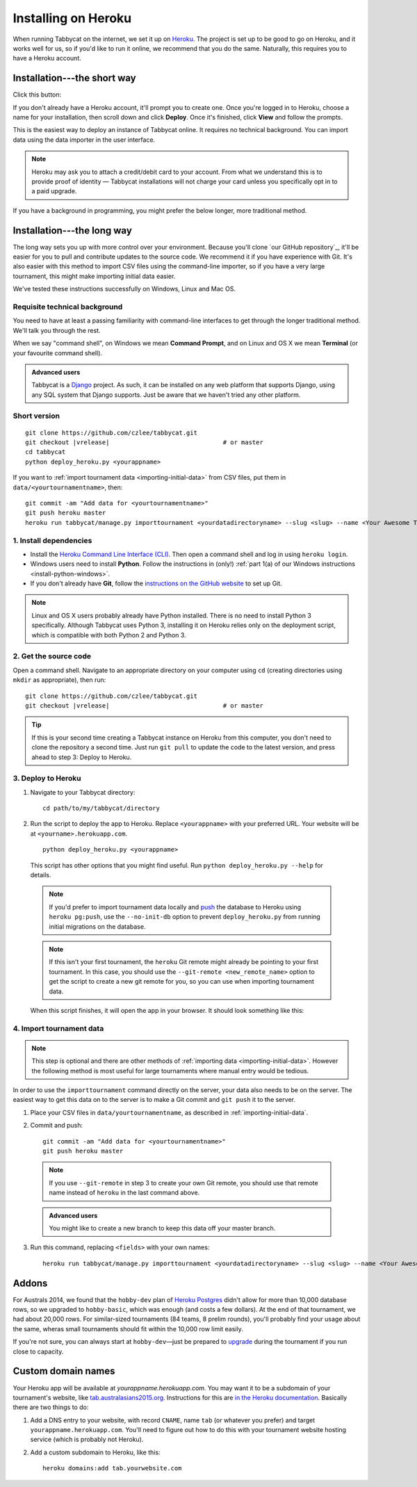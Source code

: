 .. _install-heroku:

====================
Installing on Heroku
====================

When running Tabbycat on the internet, we set it up on `Heroku <http://www.heroku.com/>`_. The project is set up to be good to go on Heroku, and it works well for us, so if you'd like to run it online, we recommend that you do the same. Naturally, this requires you to have a Heroku account.

Installation---the short way
============================
Click this button:

.. image:: https://www.herokucdn.com/deploy/button.svg
  :target: https://heroku.com/deploy?template=https://github.com/czlee/tabbycat/tree/master

If you don't already have a Heroku account, it'll prompt you to create one. Once you're logged in to Heroku, choose a name for your installation, then scroll down and click **Deploy**. Once it's finished, click **View** and follow the prompts.

This is the easiest way to deploy an instance of Tabbycat online. It requires no technical background. You can import data using the data importer in the user interface.

.. note:: Heroku may ask you to attach a credit/debit card to your account. From what we understand this is to provide proof of identity — Tabbycat installations will not charge your card unless you specifically opt in to a paid upgrade.

If you have a background in programming, you might prefer the below longer, more traditional method.

Installation---the long way
===========================
The long way sets you up with more control over your environment.  Because you'll clone `our GitHub repository`_, it'll be easier for you to pull and contribute updates to the source code.  We recommend it if you have experience with Git.  It's also easier with this method to import CSV files using the command-line importer, so if you have a very large tournament, this might make importing initial data easier.

We've tested these instructions successfully on Windows, Linux and Mac OS.

Requisite technical background
------------------------------

You need to have at least a passing familiarity with command-line interfaces to get through the longer traditional method. We'll talk you through the rest.

When we say "command shell", on Windows we mean **Command Prompt**, and on Linux and OS X we mean **Terminal** (or your favourite command shell).

.. admonition:: Advanced users
  :class: tip

  Tabbycat is a `Django <https://www.djangoproject.com/>`_ project. As such, it can be installed on any web platform that supports Django, using any SQL system that Django supports. Just be aware that we haven't tried any other platform.

Short version
-------------
.. parsed-literal::

  git clone https\:\/\/github.com/czlee/tabbycat.git
  git checkout |vrelease|                               # or master
  cd tabbycat
  python deploy_heroku.py <yourappname>

If you want to :ref:`import tournament data <importing-initial-data>` from CSV files, put them in ``data/<yourtournamentname>``, then::

  git commit -am "Add data for <yourtournamentname>"
  git push heroku master
  heroku run tabbycat/manage.py importtournament <yourdatadirectoryname> --slug <slug> --name <Your Awesome Tournament> --short-name <Awesome>

1. Install dependencies
-----------------------

- Install the `Heroku Command Line Interface (CLI) <https://devcenter.heroku.com/articles/heroku-cli>`_. Then open a command shell and log in using ``heroku login``.

- Windows users need to install **Python**. Follow the instructions in (only!) :ref:`part 1(a) of our Windows instructions <install-python-windows>`.

- If you don't already have **Git**, follow the `instructions on the GitHub website <https://help.github.com/articles/set-up-git>`_ to set up Git.

.. note:: Linux and OS X users probably already have Python installed. There is no need to install Python 3 specifically. Although Tabbycat uses Python 3, installing it on Heroku relies only on the deployment script, which is compatible with both Python 2 and Python 3.

2. Get the source code
----------------------
Open a command shell. Navigate to an appropriate directory on your computer using ``cd`` (creating directories using ``mkdir`` as appropriate), then run:

.. parsed-literal::

  git clone https\:\/\/github.com/czlee/tabbycat.git
  git checkout |vrelease|                               # or master


.. tip:: If this is your second time creating a Tabbycat instance on Heroku from this computer, you don't need to clone the repository a second time. Just run ``git pull`` to update the code to the latest version, and press ahead to step 3: Deploy to Heroku.

3. Deploy to Heroku
-------------------

1. Navigate to your Tabbycat directory::

    cd path/to/my/tabbycat/directory

2. Run the script to deploy the app to Heroku. Replace ``<yourappname>`` with your preferred URL. Your website will be at ``<yourname>.herokuapp.com``.

  ::

    python deploy_heroku.py <yourappname>

  This script has other options that you might find useful. Run ``python deploy_heroku.py --help`` for details.

  .. note:: If you'd prefer to import tournament data locally and `push <https://devcenter.heroku.com/articles/heroku-postgresql#pg-push>`_ the database to Heroku using ``heroku pg:push``, use the ``--no-init-db`` option to prevent ``deploy_heroku.py`` from running initial migrations on the database.

  .. note:: If this isn't your first tournament, the ``heroku`` Git remote might already be pointing to your first tournament. In this case, you should use the ``--git-remote <new_remote_name>`` option to get the script to create a new git remote for you, so you can use when importing tournament data.

  When this script finishes, it will open the app in your browser. It should look something like this:

  .. image:: images/tabbycat-bare.png

4. Import tournament data
-------------------------

.. note:: This step is optional and there are other methods of :ref:`importing data <importing-initial-data>`. However the following method is most useful for large tournaments where manual entry would be tedious.

In order to use the ``importtournament`` command directly on the server, your data also needs to be on the server. The easiest way to get this data on to the server is to make a Git commit and ``git push`` it to the server.

1. Place your CSV files in ``data/yourtournamentname``, as described in :ref:`importing-initial-data`.

2. Commit and push::

    git commit -am "Add data for <yourtournamentname>"
    git push heroku master

  .. note:: If you use ``--git-remote`` in step 3 to create your own Git remote, you should use that remote name instead of ``heroku`` in the last command above.

  .. admonition:: Advanced users
    :class: tip

    You might like to create a new branch to keep this data off your master branch.

3. Run this command, replacing ``<fields>`` with your own names::

    heroku run tabbycat/manage.py importtournament <yourdatadirectoryname> --slug <slug> --name <Your Awesome Tournament> --short-name <Awesome>

Addons
======

For Australs 2014, we found that the ``hobby-dev`` plan of `Heroku Postgres <https://elements.heroku.com/addons/heroku-postgresql>`_ didn't allow for more than 10,000 database rows, so we upgraded to ``hobby-basic``, which was enough (and costs a few dollars). At the end of that tournament, we had about 20,000 rows. For similar-sized tournaments (84 teams, 8 prelim rounds), you'll probably find your usage about the same, wheras small tournaments should fit within the 10,000 row limit easily.

If you're not sure, you can always start at ``hobby-dev``—just be prepared to `upgrade <https://devcenter.heroku.com/articles/upgrade-heroku-postgres-with-pgbackups>`_ during the tournament if you run close to capacity.

Custom domain names
===================

Your Heroku app will be available at *yourappname.herokuapp.com*. You may want it to be a subdomain of your tournament's website, like `tab.australasians2015.org <http://tab.australasians2015.org>`_. Instructions for this are `in the Heroku documentation <https://devcenter.heroku.com/articles/custom-domains>`_. Basically there are two things to do:

1. Add a DNS entry to your website, with record ``CNAME``, name ``tab`` (or whatever you prefer) and target ``yourappname.herokuapp.com``. You'll need to figure out how to do this with your tournament website hosting service (which is probably not Heroku).

2. Add a custom subdomain to Heroku, like this::

    heroku domains:add tab.yourwebsite.com
